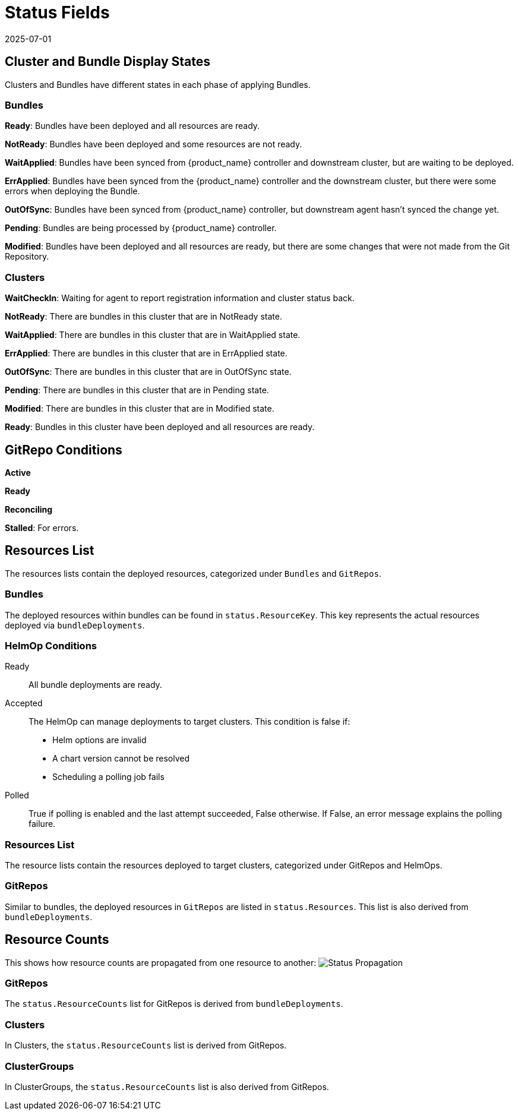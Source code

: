 = Status Fields
:revdate: 2025-07-01
:page-revdate: {revdate}

== Cluster and Bundle Display States

Clusters and Bundles have different states in each phase of applying Bundles.

=== Bundles

*Ready*: Bundles have been deployed and all resources are ready.

*NotReady*: Bundles have been deployed and some resources are not ready.

*WaitApplied*: Bundles have been synced from {product_name} controller and downstream cluster, but are waiting to be deployed.

*ErrApplied*: Bundles have been synced from the {product_name} controller and the downstream cluster, but there were some errors when deploying the Bundle.

*OutOfSync*: Bundles have been synced from {product_name} controller, but downstream agent hasn't synced the change yet.

*Pending*: Bundles are being processed by {product_name} controller.

*Modified*: Bundles have been deployed and all resources are ready, but there are some changes that were not made from the Git Repository.

=== Clusters

*WaitCheckIn*: Waiting for agent to report registration information and cluster status back.

*NotReady*: There are bundles in this cluster that are in NotReady state.

*WaitApplied*: There are bundles in this cluster that are in WaitApplied state.

*ErrApplied*: There are bundles in this cluster that are in ErrApplied state.

*OutOfSync*: There are bundles in this cluster that are in OutOfSync state.

*Pending*: There are bundles in this cluster that are in Pending state.

*Modified*: There are bundles in this cluster that are in Modified state.

*Ready*: Bundles in this cluster have been deployed and all resources are ready.

== GitRepo Conditions

*Active*

*Ready*

*Reconciling*

*Stalled*: For errors.

== Resources List

The resources lists contain the deployed resources, categorized under `Bundles` and `GitRepos`.

=== Bundles

The deployed resources within bundles can be found in `status.ResourceKey`. This key represents the actual resources deployed via `bundleDeployments`.

=== HelmOp Conditions

Ready::
All bundle deployments are ready.

Accepted::
The HelmOp can manage deployments to target clusters. This condition is false if:

* Helm options are invalid
* A chart version cannot be resolved
* Scheduling a polling job fails

Polled::
True if polling is enabled and the last attempt succeeded, False otherwise. If False, an error message explains the polling failure.

=== Resources List

The resource lists contain the resources deployed to target clusters, categorized under ++GitRepos++ and ++HelmOps++.

=== GitRepos

Similar to bundles, the deployed resources in `GitRepos` are listed in `status.Resources`. This list is also derived from `bundleDeployments`.

== Resource Counts

This shows how resource counts are propagated from one resource to another:
image:FleetStatusSource.png[Status Propagation]

=== GitRepos

The `status.ResourceCounts` list for GitRepos is derived from `bundleDeployments`.

=== Clusters

In Clusters, the `status.ResourceCounts` list is derived from GitRepos.

=== ClusterGroups

In ClusterGroups, the `status.ResourceCounts` list is also derived from GitRepos.
